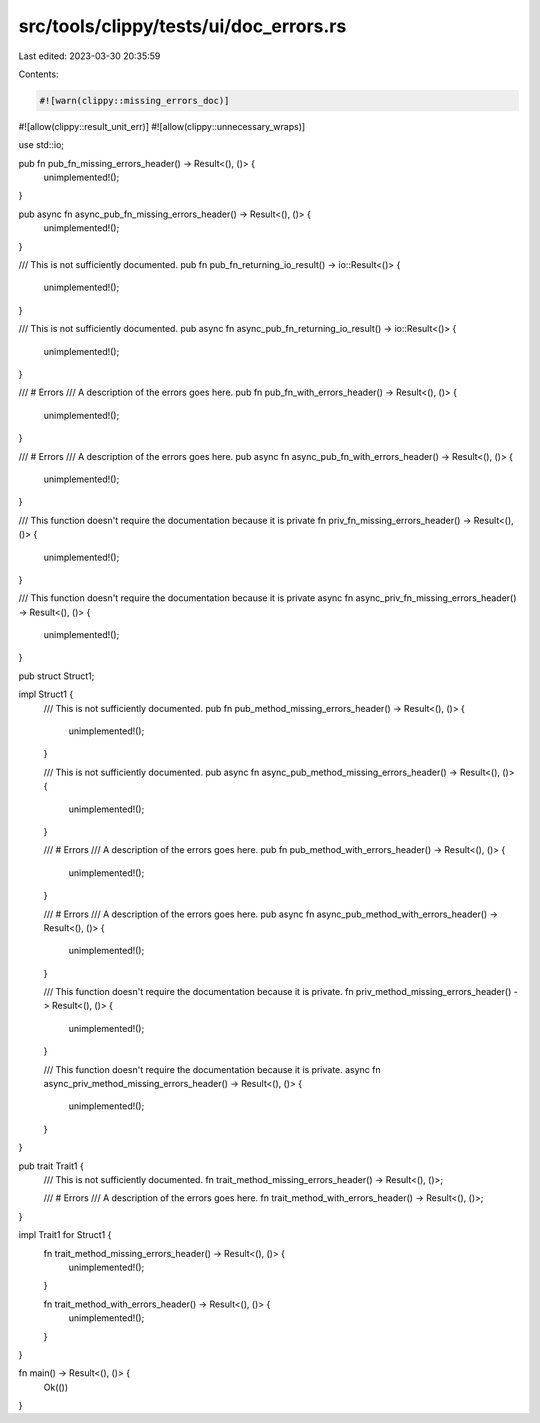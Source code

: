 src/tools/clippy/tests/ui/doc_errors.rs
=======================================

Last edited: 2023-03-30 20:35:59

Contents:

.. code-block:: rs

    #![warn(clippy::missing_errors_doc)]
#![allow(clippy::result_unit_err)]
#![allow(clippy::unnecessary_wraps)]

use std::io;

pub fn pub_fn_missing_errors_header() -> Result<(), ()> {
    unimplemented!();
}

pub async fn async_pub_fn_missing_errors_header() -> Result<(), ()> {
    unimplemented!();
}

/// This is not sufficiently documented.
pub fn pub_fn_returning_io_result() -> io::Result<()> {
    unimplemented!();
}

/// This is not sufficiently documented.
pub async fn async_pub_fn_returning_io_result() -> io::Result<()> {
    unimplemented!();
}

/// # Errors
/// A description of the errors goes here.
pub fn pub_fn_with_errors_header() -> Result<(), ()> {
    unimplemented!();
}

/// # Errors
/// A description of the errors goes here.
pub async fn async_pub_fn_with_errors_header() -> Result<(), ()> {
    unimplemented!();
}

/// This function doesn't require the documentation because it is private
fn priv_fn_missing_errors_header() -> Result<(), ()> {
    unimplemented!();
}

/// This function doesn't require the documentation because it is private
async fn async_priv_fn_missing_errors_header() -> Result<(), ()> {
    unimplemented!();
}

pub struct Struct1;

impl Struct1 {
    /// This is not sufficiently documented.
    pub fn pub_method_missing_errors_header() -> Result<(), ()> {
        unimplemented!();
    }

    /// This is not sufficiently documented.
    pub async fn async_pub_method_missing_errors_header() -> Result<(), ()> {
        unimplemented!();
    }

    /// # Errors
    /// A description of the errors goes here.
    pub fn pub_method_with_errors_header() -> Result<(), ()> {
        unimplemented!();
    }

    /// # Errors
    /// A description of the errors goes here.
    pub async fn async_pub_method_with_errors_header() -> Result<(), ()> {
        unimplemented!();
    }

    /// This function doesn't require the documentation because it is private.
    fn priv_method_missing_errors_header() -> Result<(), ()> {
        unimplemented!();
    }

    /// This function doesn't require the documentation because it is private.
    async fn async_priv_method_missing_errors_header() -> Result<(), ()> {
        unimplemented!();
    }
}

pub trait Trait1 {
    /// This is not sufficiently documented.
    fn trait_method_missing_errors_header() -> Result<(), ()>;

    /// # Errors
    /// A description of the errors goes here.
    fn trait_method_with_errors_header() -> Result<(), ()>;
}

impl Trait1 for Struct1 {
    fn trait_method_missing_errors_header() -> Result<(), ()> {
        unimplemented!();
    }

    fn trait_method_with_errors_header() -> Result<(), ()> {
        unimplemented!();
    }
}

fn main() -> Result<(), ()> {
    Ok(())
}


